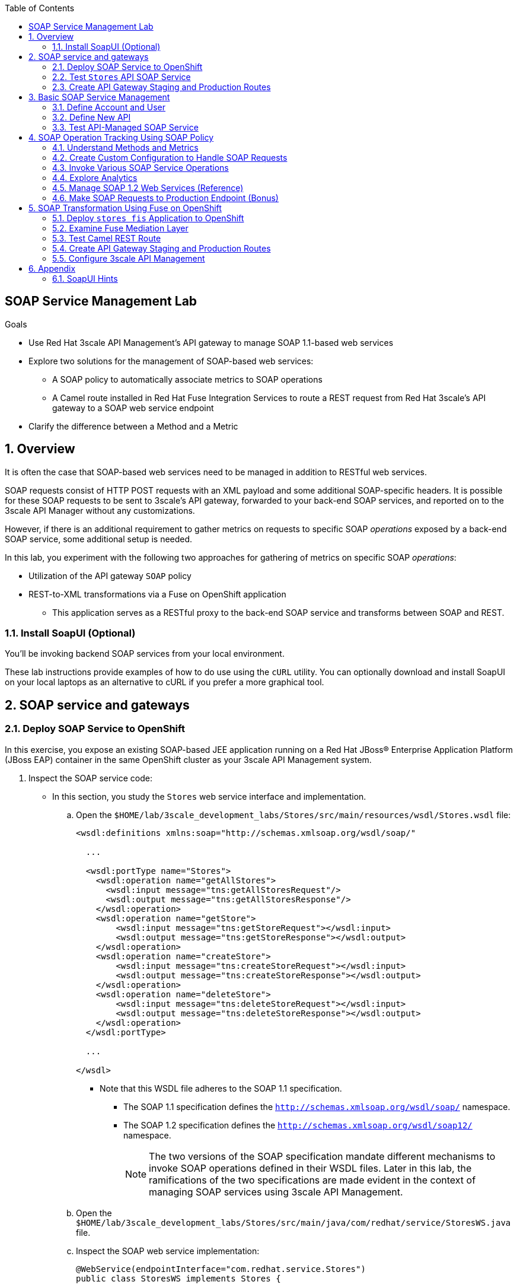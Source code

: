 :scrollbar:
:data-uri:
:toc2:
:linkattrs:


== SOAP Service Management Lab

.Goals

* Use Red Hat 3scale API Management's API gateway to manage SOAP 1.1-based web services
* Explore two solutions for the management of SOAP-based web services:
** A SOAP policy to automatically associate metrics to SOAP operations
** A Camel route installed in Red Hat Fuse Integration Services to route a REST request from Red Hat 3scale's API gateway to a SOAP web service endpoint
* Clarify the difference between a Method and a Metric



:numbered:

== Overview

It is often the case that SOAP-based web services need to be managed in addition to RESTful web services.

SOAP requests consist of HTTP POST requests with an XML payload and some additional SOAP-specific headers.
It is possible for these SOAP requests to be sent to 3scale's API gateway, forwarded to your back-end SOAP services, and reported on to the 3scale API Manager without any customizations.

However, if there is an additional requirement to gather metrics on requests to specific SOAP _operations_ exposed by a back-end SOAP service, some additional setup is needed.

In this lab, you experiment with the following two approaches for gathering of metrics on specific SOAP _operations_:

* Utilization of the API gateway `SOAP` policy
* REST-to-XML transformations via a Fuse on OpenShift application

** This application serves as a RESTful proxy to the back-end SOAP service and transforms between SOAP and REST.

=== Install SoapUI (Optional)

You'll be invoking backend SOAP services from your local environment.

These lab instructions provide examples of how to do use using the `cURL` utility.
You can optionally download and install SoapUI on your local laptops as an alternative to cURL if you prefer a more graphical tool.


== SOAP service and gateways
=== Deploy SOAP Service to OpenShift

In this exercise, you expose an existing SOAP-based JEE application running on a Red Hat JBoss(R) Enterprise Application Platform (JBoss EAP) container in the same OpenShift cluster as your 3scale API Management system.


. Inspect the SOAP service code:

* In this section, you study the `Stores` web service interface and implementation.

.. Open the `$HOME/lab/3scale_development_labs/Stores/src/main/resources/wsdl/Stores.wsdl` file:
+
[source,xml]
-----
<wsdl:definitions xmlns:soap="http://schemas.xmlsoap.org/wsdl/soap/"

  ...

  <wsdl:portType name="Stores">
    <wsdl:operation name="getAllStores">
      <wsdl:input message="tns:getAllStoresRequest"/>
      <wsdl:output message="tns:getAllStoresResponse"/>
    </wsdl:operation>
    <wsdl:operation name="getStore">
    	<wsdl:input message="tns:getStoreRequest"></wsdl:input>
    	<wsdl:output message="tns:getStoreResponse"></wsdl:output>
    </wsdl:operation>
    <wsdl:operation name="createStore">
    	<wsdl:input message="tns:createStoreRequest"></wsdl:input>
    	<wsdl:output message="tns:createStoreResponse"></wsdl:output>
    </wsdl:operation>
    <wsdl:operation name="deleteStore">
    	<wsdl:input message="tns:deleteStoreRequest"></wsdl:input>
    	<wsdl:output message="tns:deleteStoreResponse"></wsdl:output>
    </wsdl:operation>
  </wsdl:portType>

  ...

</wsdl>
-----

** Note that this WSDL file adheres to the SOAP 1.1 specification.
*** The SOAP 1.1 specification defines the `http://schemas.xmlsoap.org/wsdl/soap/` namespace.
*** The SOAP 1.2 specification defines the `http://schemas.xmlsoap.org/wsdl/soap12/` namespace.
+
NOTE: The two versions of the SOAP specification mandate different mechanisms to invoke SOAP operations defined in their WSDL files.
Later in this lab, the ramifications of the two specifications are made evident in the context of managing SOAP services using 3scale API Management.

.. Open the `$HOME/lab/3scale_development_labs/Stores/src/main/java/com/redhat/service/StoresWS.java` file.
.. Inspect the SOAP web service implementation:
+
[source,java]
-----
@WebService(endpointInterface="com.redhat.service.Stores")
public class StoresWS implements Stores {

        @Inject
        StoreDao storeDAO;

        @Override
        public String createStore(Store store) {
                store = new Store(store.getStoreName(),store.getStoreLat(),store.getStoreLong());
                storeDAO.createStore(store);
                return "Store ID:" + store.getStoreID() + " CREATED";
        }

        @Override
        public String deleteStore(int storeID) {
                storeDAO.deleteStore(storeID);
                return "Store ID: " + storeID + " DELETED";
        }

        @Override
        public Store getStore(int storeID) {
                return storeDAO.getStoreById(storeID);
        }

        @Override
        public StoresType getAllStores() {
                StoresType st = new StoresType();
                st.store = storeDAO.getAll();
                return st;
        }

}
-----

** This service can be deployed on JBoss EAP and hosted on your shared OpenShift environment.

. Deploy the `Stores` web service to OpenShift:

.. Create a new project for your Stores API business service applications:
+
[source,sh]
-----
$ oc new-project $OCP_USERNAME-stores-api \
     --display-name="$OCP_USERNAME Stores API" \
     --description="Stores API SOAP Services"
-----

.. Import the `stores-api` template into your OpenShift environment:
+
[source,sh]
-----
$ oc create -f $HOME/lab/3scale_development_labs/templates/stores-api.json
-----

.. Create the new application using the `stores-api` template:
+
[source,sh]
-----
$ oc new-app --template=stores-soap --param HOSTNAME_HTTP=stores-api-$OCP_USERNAME.$OCP_WILDCARD_DOMAIN
-----

.. Wait a few minutes for the SOAP service to deploy and for pods to start, then run this command:
+
[source,sh]
-----
$ oc get pods
NAME                  READY     STATUS      RESTARTS   AGE
stores-soap-1-jnjrb   1/1       Running     0          2m
storesdb-1-6z5lx      1/1       Running     0          12m
-----


=== Test `Stores` API SOAP Service

. At the command line, use the cURL utility to view the WSDL file exposed by the `Stores` service:
+
[source,texinfo]
-----
$ curl -v http://`oc get route stores-soap -o template --template {{.spec.host}} -n $OCP_USERNAME-stores-api `/StoresWS?wsdl
-----

. From a browser, execute the following command to determine the URL to the WSDL file of your new `Stores` SOAP service:
+
[source,texinfo]
-----
$ echo -en "\n\nhttp://`oc get route stores-soap -o template --template {{.spec.host}} -n $OCP_USERNAME-stores-api `/StoresWS?wsdl\n\n"
-----

. Navigate to the `Stores` WSDL file using the previously determined URL:
+
image::images/3scale_amp_stores_api_8.png[]
+
NOTE: There is a known bug with the rendering of WSDL files in recent versions of Firefox. If you encounter a blank screen in Firefox, switch to Google Chrome.

. In a new browser tab or window, open link:http://wsdlbrowser.com[http://wsdlbrowser.com].
. Provide the URL of the `Stores` WSDL file and click *Browse*.
. Verify that the WSDL file is imported successfully and that the list of functions is displayed on the page:
+
image::images/3scale_amp_stores_api_9.png[]

. Click *getAllStores* to generate a sample request for the operation, then click *Call function*.

* Expect a response similar to the following:
+
image::images/3scale_amp_stores_api_11.png[]

=== Create API Gateway Staging and Production Routes

In this section, you create the routes for your staging and production API gateways that you use later in the lab to proxy traffic to your `Stores` back-end SOAP service.

. Verify that you have gateways in `$GW_PROJECT`:
+
[source,sh]
-----
$ oc get deploy -n $GW_PROJECT

prod-apicast    1         1         1            1           12m
stage-apicast   1         1         1            1           12m


$ oc get service -n $GW_PROJECT

prod-apicast    ClusterIP   172.30.18.254   <none>        8080/TCP,8090/TCP   1h
stage-apicast   ClusterIP   172.30.47.202   <none>        8080/TCP,8090/TCP   1h
-----

. Create new routes for the `Stores` API staging and production API gateways:
+
[source,sh]
-----
$ oc create route edge stores-soap-policy-staging-route \
  --service=stage-apicast \
  --hostname=stores-soap-staging-apicast-$OCP_USERNAME.$OCP_WILDCARD_DOMAIN \
  -n $GW_PROJECT

$ oc create route edge stores-soap-policy-production-route \
  --service=prod-apicast \
  --hostname=stores-soap-production-apicast-$OCP_USERNAME.$OCP_WILDCARD_DOMAIN \
  -n $GW_PROJECT
-----
+
NOTE: Later, you configure these routes as the production and sandbox API endpoints for the `Stores` SOAP service.

== Basic SOAP Service Management
In this section of the lab, SOAP requests are sent to the 3scale API gateway, forwared to your back-end SOAP service and reported to the 3scale API Manager.
Analytics report on the number of invocations based on the SOAP service.

=== Define Account and User

In this lab you use an organization called `RHBank` with a developer called `rhbankdev`.

. In the Admin Portal of the API Manager, navigate to *Audience -> Accounts -> Listing*.
. Click *Create*.
. Create a new account with the following credentials:
* *Username*: `rhbankdev`
* *Email*: Enter a unique email address
* *Password*: Enter a unique, easy-to-remember password
* *Organization/Group Name*: `RHBank`

=== Define New API

. In the Admin Portal, navigate to *Dashboard* and click: *NEW API*.  Populate the form with with the following details:
* *Name*: `Stores SOAP Policy API`
* *System Name*: `stores-soap-policy-api`
* *Description*: `Stores SOAP Policy API`
. Create an application plan:
* *Name*: `StoresSOAPBasicPlan`
* *System Name*: `storesSOAPBasicPlan`
. Publish the application plan.

. Create an application associated with the `RHBank` account and the `StoresSOAPBasicPlan` as follows:
* *Application Plan*: `storesSOAPBasicPlan`
* *Name*: `StoresSOAPApp`
* *Description*: `Stores SOAP Application`

. Configure a _method_ to represent the only HTTP resource exposed by the back-end SOAP service:
.. From the top panel, navigate to:  `API: Stores SOAP Policy API -> Integration -> Methods & Metrics`.
.. Click *New Method* and populate with the following values:
... *Friendly name*: `StoresWS`
... *System name*: `stores/storesws`
... *Description*: `Stores SOAP Web Service`
+
A _method_ will be used to track the number of _hits_ on the SOAP API.
You'll see later in this lab how this _method_ is not granular enough to track the number of _hits_ on each SOAP operation.

. Set up the `Stores SOAP Policy API` integrations as follows:
* *Private Base URL*: Populate with the output of the following:
+
[source,texinfo]
-----
$ echo -en "\n\nhttp://stores-soap.$OCP_USERNAME-stores-api.svc.cluster.local:8080\n"
-----

* *Staging Public Base URL*: Populate with the output of the following:
+
[source,texinfo]
-----
$ echo -en "\n\nhttps://`oc get route stores-soap-policy-staging-route --template {{.spec.host}} -n $GW_PROJECT`:443\n"
-----

* *Production Public Base URL*: Populate with the output of the following:
+
[source,texinfo]
-----
$ echo -en "\n\nhttps://`oc get route stores-soap-policy-production-route --template {{.spec.host}} -n $GW_PROJECT`:443\n"
-----

. Define mapping rules for `POST` and `GET` HTTP verbs to the previously created `StoreWS` _method_:
+
[options="header"]
|=======================
|Verb|Pattern|Increment|Metric or Method
|`POST`|`/StoresWS`|`1`|`stores/storesws`
|`GET`|`/StoresWS`|`1`|`hits`
|=======================

* The `POST`verb mapping enables the `StoresWS` _method_ to be incremented every time a SOAP request is made to any of the SOAP operations of your back-end `Stores` service.
* The `GET` verb mapping enables the out-of-the-box `hits` _metric_ to be incremented every time a request is made to the `Stores` service's WSDL file.

. Set an API Test GET request:
* *API Test GET Request*: `/StoresWS?wsdl`

. Click *Update and test in Staging Environment*.


=== Test API-Managed SOAP Service

In this section, you verify that you can use an HTTP client to send SOAP requests to your back-end SOAP service via the API gateway.

. Test the API by making a cURL request to the `Stores` service's WSDL file via the API gateway staging URL:
+
[source,texinfo]
-----
$ export STORES_SOAP_API_KEY=<stores-soap api key>

$ curl -k "https://`oc get route stores-soap-policy-staging-route \
      -o template --template {{.spec.host}} \
      -n $GW_PROJECT`/StoresWS?wsdl&user_key=$STORES_SOAP_API_KEY"
-----

. Make a POST request to the `getAllStores` operation of the `Stores` web service:
+
[source,texinfo]
-----
$ curl -v -k -X POST \
       --header "Content-Type: application/soap+xml"  \
       --header "Accept: application/soap+xml"  \
       --header "SOAPAction: http://www.rhmart.com/Stores/getAllStores" \
       -d '<soapenv:Envelope xmlns:soapenv="http://schemas.xmlsoap.org/soap/envelope/" xmlns:stor="http://www.rhmart.com/Stores/"><soapenv:Header/><soapenv:Body><stor:getAllStores/></soapenv:Body></soapenv:Envelope>' \
       "https://`oc get route stores-soap-policy-staging-route -o template --template {{.spec.host}} -n $GW_PROJECT`/StoresWS?&user_key=$STORES_SOAP_API_KEY"

-----

* Note the inclusion of the `SOAPAction` header.
+
[IMPORTANT]
====
As per the link:https://www.w3.org/TR/2000/NOTE-SOAP-20000508/#_Toc478383528[SOAP 1.1 specification], an HTTP client must use this header field when issuing a SOAP HTTP request.
====
+
.Sample Response
[source,texinfo]
-----
...
<soap:Envelope xmlns:soap="http://schemas.xmlsoap.org/soap/envelope/">
   <soap:Body>
      <ns2:getAllStoresResponse xmlns:ns2="http://www.rhmart.com/Stores/">
         <Stores>
            <store>
               <storeID>1</storeID>
               <storeName>Downtown
  Store</storeName>
               <storeLat>-34.6052704</storeLat>
               <storeLong>-58.3791766</storeLong>
            </store>
            <store>
               <storeID>2</storeID>
               <storeName>EastSide
  Store</storeName>
               <storeLat>-34.5975668</storeLat>
               <storeLong>-58.3710199</storeLong>
            </store>
         </Stores>
      </ns2:getAllStoresResponse>
   </soap:Body>
</soap:Envelope>
-----

At this point in the lab, you have invoked your back-end SOAP 1.1 service via the API gateway proxy.

You can now investigate the analytics of your service and view the number of hits reported on the `StoresWS` method.

At this point, what you do not know from just observing the analytics dashboard is which specific SOAP operations exposed by your SOAP back end were invoked.

Determining this is the objective of the next section of the lab.


== SOAP Operation Tracking Using SOAP Policy

In this section, you leverage the SOAP API gateway _policy_ to track invocations of specific SOAP operations of your backend SOAP service.

The SOAP policy is one of many out-of-the-box link:https://access.redhat.com/documentation/en-us/red_hat_3scale_api_management/2.4/html-single/deployment_options/#standard-policies[API Gateway Stanadard Policies] provided by 3scale.

As in the previous section of this lab, you continue to use a SOAP 1.1 web service and you continue to make use of the HTTP header called `SOAPAction` in the requests to that SOAP web service.

These `SOAPAction` header fields are now used by your API gateway to update appropriate API _metrics_.



=== Understand Methods and Metrics

What is the difference between a _method_ and a _metric_ ?
When is one used over the other ?

The SOAP policy of the 3scale API gateway makes use of custom _metrics_.
Subsequently it is a good candidate to take a quick detour to shed light on these questions.

==== Path based Methods
Recall that in the previous section of the lab, you defined a custom _method_ to track HTTP POST requests to your backend SOAP service.

_Methods_ are mapped to specific URL paths.
The API gateways increment _hits_ on these path matching _methods_. 
The API gateways do so by invoking the _Service Management API_ of 3scale.

==== Non path based Custom Metrics to support SOAP policy
Beyond _hits_ on _path matching_ methods, 3scale allows for defining anything numerical in nature to be incremented on the API _application_.
This is done by defining a custom _metric_.
Any client (not just the API gateways) can increment a custom _metric_ using the _Service Management API_.

A custom _metric_ can be assigned any String based name and does not necessarily need to be mapped to a URL path.

The SOAP policy of 3scale makes use of custom metrics that are not associated with a URL path.

As you'll see in this section of the lab, a custom _metric_ is defined for every _operation_ defined by the WSDL of the SOAP backend service.
These custom metrics are each given names that correspond with a SOAP operation.

The SOAP policy functionality enabled in the API gateway submits an _AuthRep_ request to the _Service Management API_ .
This _AuthRep_ request contains an additional increment on the custom metric corresponding to the SOAP operation invoked on the backend SOAP service.

image::images/authrep.png[]
 
For example, if a SOAP request with operation _createStore_ is posted to the API gateway, the SOAP policy of the API gateway will increment a custom metric called: _createStore_.

The analytics charts provided by 3scale will then display an increment on this custom _createStore_ metric. 

=== Create Custom Configuration to Handle SOAP Requests

. Create Metrics to be incremented by SOAP Policy
.. From the top panel, navigate to: `Stores SOAP Policy API -> Integration -> Methods & Metrics`.
.. Click *New Metric* and populate the form for each of the following:
+
[options="header"]
|=======================
|Metric|System Name|Unit
|`getAllStores`|`Stores/getAllStores`|`hits`
|`createStore`|`Stores/createStore`|`hits`
|`deleteStore`|`Stores/deleteStore`|`hits`
|`getStore`|`Stores/getStore`|`hits`
|=======================
+ These metrics correspond to SOAP _operations_ implemented by your back-end SOAP service.

. Configure SOAP Policy
.. Navigate to:  *Stores SOAP Policy API -> Integration -> Configuration -> edit APIcast configuration*.
. Expand the *Policies* section.
. In the *Policy Chain* section, click *Add Policy* and select *SOAP*:
+
image::images/3scale_amp_stores_soap_policies_add.png[]

. In the *Policy Chain* section, use the up and down arrows to reorder the policies so that the *SOAP* policy is first, followed by the *APIcast* policy:
+
image:images/3scale_amp_stores_soap_policies_order.png[]

. Click the *SOAP* policy to expand it.
. Enter the following mapping rules:
+
[options="header"]
|=======================
|Delta|metric_system_name|Pattern
|1|`Stores/getAllStores`|`http://www.rhmart.com/Stores/getAllStores`
|1|`Stores/createStore`|`http://www.rhmart.com/Stores/createStore`
|1|`Stores/deleteStore`|`http://www.rhmart.com/Stores/deleteStore`
|1|`Stores/getStore`|`http://www.rhmart.com/Stores/getStore`
|=======================
+
IMPORTANT: The pattern must match the `SOAPAction` for each operation. 
The `metric_system_name` must match the *System Name* entered for the *Metrics* of each operation.
Note that the mapping is between custom metric and SOAP operation (as opposed to a _method_ and a URI path like you created earlier in the lab)

.. Click *Update Policy* to save the changes.
. Click *Update and test in Staging Environment*.

. Redeploy the `stage-apicast` pod in OpenShift by simply deleting the existing one.
* Kubernetes makes sure a new one is started.

. Wait a few minutes for the deployment to complete and the pod to be in the `Running` state, then run this command:
+
[source,sh]
-----
$ oc get pods | grep stage-apicast
stage-apicast-5-49cv1           1/1       Running   0          1m
-----

=== Invoke Various SOAP Service Operations

In this section of the lab, you make more SOAP-based invocations to your API gateway.

You specify the `SOAPAction` header corresponding to the other `getStore`, `createStore`, and `deleteStore` SOAP operations of the `Stores` API.
By doing so, you can visualize your invocations to each SOAP operation in the built-in analytics capabilities of 3scale API Management.

To invoke the other SOAP operations of your `Stores` API, you can continue to use the cURL utility (similar to how you previously invoked the `getAllStores` operation).
Alternatively, it may be easier to execute the SOAP requests using SoapUI.
As with the cURL utility, SoapUI allows you to set the custom `SOAPAction` header in the HTTP request.

image::images/3scale_amp_stores_soap_soapui.png[]

If you decide to use SoapUI, refer to the appendix of this lab for tips regarding the import of the `Stores` API WSDL file.

. Using either the cURL utility or SoapUI, make several invocations to each of the four SOAP operations of the `Stores` API via your API gateways.
. Verify that the requests are served with correct responses.

=== Explore Analytics

 Verify that the metrics you set up for each operation are captured correctly by the API gateway.

. If you navigate to the Dashboard of your API, expect to see the following type of reports providing the number of hits that correspond to each `SOAPAction` that you request to the staging endpoint.
+
image::images/3scale_amp_stores_api_metrics.png[]

. If you navigate to the *Analytics* section of your API, expect to see the following type of charts providing similar information:
+
image::images/detailed_analytics.png[]

=== Manage SOAP 1.2 Web Services (Reference)

NOTE: This section is for informational purposes only.

The management of a SOAP 1.2 web service is similar to the approach you took in this lab to manage your SOAP 1.1 `Stores` web service.

For SOAP 1.2, you need to make the following changes:

* Do not set a `SOAPAction` header in your HTTP requests.
* Use the `Content-Type` header on HTTP requests and set a value for its `action` parameter.

** The `action` parameter of the `application/soap+xml` `Content-Type` header is specified in link:https://www.w3.org/TR/soap12-part2/#ActionFeature[v1.2 of the SOAP standard].

** An example using the cURL utility follows:
+
[source,texinfo]
-----

--header application/soap+xml;charset=UTF-8;action="http://www.rhmart.com/Stores/getAllStores".

-----

=== Make SOAP Requests to Production Endpoint (Bonus)

Now you can use *Promote to Production* to push the custom policies to the Production API gateway. 
Redeploy the gateway to ensure that the latest configuration is updated, and repeat the SOAP requests to the production endpoint.

ifdef::showscript[]

-----
curl -v -k -X POST        --header "Content-Type: application/soap+xml"         --header "Accept: application/soap+xml"         --header "SOAPAction: http://www.rhmart.com/Stores/getAllStores"        -d '<soapenv:Envelope xmlns:soapenv="http://schemas.xmlsoap.org/soap/envelope/" xmlns:stor="http://www.rhmart.com/Stores/"><soapenv:Header/><soapenv:Body><stor:getAllStores/></soapenv:Body></soapenv:Envelope>'        "https://`oc get route stores-soap-policy-production-route -o template --template {{.spec.host}} -n $GW_PROJECT`/StoresWS?&user_key=$STORES_SOAP_API_KEY"
-----

endif::showscript[]


== SOAP Transformation Using Fuse on OpenShift

In the previous section of the lab, you observed how 3scale API Management can manage SOAP services.
You also introduced a SOAP policy into your API gateways for gathering metrics based on SOAP operations.

As an alternative to having 3scale API Management manage SOAP services, you can introduce a _mediation_ layer into your architecture that exposes REST and transforms to SOAP.
An ideal tool for this purpose is Red Hat Fuse.

In this section, you create a Camel integration with Fuse on OpenShift to expose a REST endpoint and route to the SOAP service you deployed earlier.
You then configure the REST endpoint as a service in 3scale API Management.

=== Deploy `stores fis` Application to OpenShift

. If you are not already there, change to the `$OCP_USERNAME-stores-api` project.

. Import the `stores-fis` template into your OpenShift environment:
+
[source,sh]
-----
$ oc create -f $HOME/lab/3scale_development_labs/templates/stores-fis.json
-----

. Create a new application using the `stores-fis` template:
+
[source,sh]
-----
$ oc new-app --template=stores-fis --param ROUTE_HOST=stores-fis-$OCP_USERNAME.$OCP_WILDCARD_DOMAIN
-----

. Wait a few minutes for the `fis` service to deploy and for the pods to start, then run this command:
+
[source,sh]
-----
$ oc get pods
NAME                  READY     STATUS      RESTARTS   AGE
stores-fis-1-ff256    1/1       Running     0          35m
stores-soap-1-jnjrb   1/1       Running     0          1h
storesdb-1-6z5lx      1/1       Running     0          1h
-----

=== Examine Fuse Mediation Layer

. From a web browser, log in to the OpenShift web console.
. Navigate to the `Stores` API project.
. Click the `Stores-FIS` pod, and then click *Open Java Console*:
+
image::images/3scale_amp_stores_api_13.png[]

. Click *Route Diagram*.
* Expect to see all of the Camel routes defined:
+
image::images/3scale_amp_stores_api_14.png[]

. Alternatively, click *Source* and examine the Camel route.
* A REST route is exposed to provide HTTP methods and URLs for the different SOAP operations provided by the `Stores` API:
+
[source,xml]
-----
    <route id="route1" rest="true">
        <from uri="rest:post::store?routeId=route1&amp;componentName=servlet&amp;inType=com.redhat.service.CreateStore&amp;outType=com.redhat.service.CreateStoreResponse&amp;consumes=application%2Fjson"/>
        <restBinding component="servlet" consumes="application/json" id="restBinding1" outType="com.redhat.service.CreateStoreResponse" type="com.redhat.service.CreateStore"/>
        <to customId="true" id="route1" uri="direct:createStore"/>
    </route>
    <route id="route2" rest="true">
        <from uri="rest:delete::store/{storeID}?routeId=route2&amp;componentName=servlet&amp;outType=com.redhat.service.DeleteStoreResponse"/>
        <restBinding component="servlet" id="restBinding2" outType="com.redhat.service.DeleteStoreResponse"/>
        <to customId="true" id="route2" uri="direct:deleteStore"/>
    </route>
    <route id="route3" rest="true">
        <from uri="rest:get::store/{storeID}?routeId=route3&amp;produces=application%2Fjson&amp;componentName=servlet&amp;outType=com.redhat.service.GetStoreResponse"/>
        <restBinding bindingMode="json" component="servlet" id="restBinding3" outType="com.redhat.service.GetStoreResponse" produces="application/json"/>
        <to customId="true" id="route3" uri="direct:getStore"/>
    </route>
    <route id="route4" rest="true">
        <from uri="rest:get::allstores?routeId=route4&amp;produces=application%2Fjson&amp;componentName=servlet&amp;outType=com.redhat.service.StoresType"/>
        <restBinding bindingMode="json" component="servlet" id="restBinding4" outType="com.redhat.service.StoresType" produces="application/json"/>
        <to customId="true" id="route4" uri="direct:getAllStores"/>
    </route>

-----
* Note the two GET methods for `getStore` and `getAllStores`, the POST method for `postStore`, and the DELETE method for `deleteStore` operations.

* Each of the `direct` routes corresponds to the four operations defined in the REST service:
+
[source,xml]
-----
   <route customId="true" id="createStore">
        <from customId="true" id="_from1" uri="direct:createStore"/>
        <setBody customId="true" id="_setBody1">
            <simple>${body.getStore()}</simple>
        </setBody>
        <setHeader customId="true" headerName="soapMethod" id="_setHeader1">
            <constant>createStore</constant>
        </setHeader>
        <to customId="true" id="_to1" uri="direct:soap"/>
    </route>
    <route customId="true" id="deleteStore">
        <from customId="true" id="_from2" uri="direct:deleteStore"/>
        <setBody customId="true" id="_setBody2">
            <simple resultType="int">${header.storeID}</simple>
        </setBody>
        <setHeader customId="true" headerName="soapMethod" id="_setHeader2">
            <constant>deleteStore</constant>
        </setHeader>
        <to customId="true" id="_to2" uri="direct:soap"/>
    </route>
    <route customId="true" id="getStore">
        <from customId="true" id="_from3" uri="direct:getStore"/>
        <setBody customId="true" id="_setBody3">
            <simple resultType="int">${header.storeID}</simple>
        </setBody>
        <setHeader customId="true" headerName="soapMethod" id="_setHeader3">
            <constant>getStore</constant>
        </setHeader>
        <to customId="true" id="_to3" uri="direct:soap"/>
    </route>
    <route customId="true" id="getAllStores">
        <from customId="true" id="_from4" uri="direct:getAllStores"/>
        <setBody customId="true" id="_setBody4">
            <mvel>new Object[0]</mvel>
        </setBody>
        <setHeader customId="true" headerName="soapMethod" id="_setHeader4">
            <constant>getAllStores</constant>
        </setHeader>
        <to customId="true" id="_to4" uri="direct:soap"/>
    </route>
-----
* Each route above gets the request, constructs the CXF request message object, and updates the header to the correct `soapMethod` method for calling the SOAP web service.

* This route calls the SOAP endpoint:
+
[source,xml]
-----
    <route customId="true" id="soapRoute">
        <from customId="true" id="_from5" uri="direct:soap"/>
        <toD customId="true" id="tod" uri="cxf:bean:wsStores?defaultOperationName=${header.soapMethod}&amp;exchangePattern=InOut"/>
        <setBody customId="true" id="_setBodySoap">
            <simple>${body[0]}</simple>
        </setBody>
        <setHeader customId="true" headerName="Content-Type" id="_setHeaderContextType">
            <constant>application/json</constant>
        </setHeader>
    </route>
-----

. Investigate the property that defines the URL to the back-end SOAP service:
.. Inspect the properties found in the project's `application.properties` file:
+
[source,texinfo]
-----
cat $HOME/lab/3scale_development_labs/StoresFIS/src/main/resources/application.properties
-----

* Note that a property called `cxf.endpoint.soap` is defined:
+
[source,texinfo]
-----

...


# cxf endpoint address
cxf.endpoint.soap = http://stores-soap:8080

-----

=== Test Camel REST Route

. Send a cURL request to the `stores-fis` route to make a call to the REST web service, and check that the SOAP web service is called and that the response is converted to `application/json`:
+
[source,texinfo]
-----
$ curl http://`oc get route stores-fis -o template --template {{.spec.host}} -n $OCP_USERNAME-stores-api`/allstores

-----
+
.Sample Response
[source,texinfo]
-----
{"store":[{"storeID":1,"storeName":"Downtown\n  Store","storeLat":-34.6052704,"storeLong":-58.3791766},{"storeID":2,"storeName":"EastSide\n  Store","storeLat":-34.5975668,"storeLong":-58.3710199}]}[sjayanti@localhost camel-webservice-fis]
-----
* You can also send sample requests to the other endpoints and ensure that there are no errors.

The REST-SOAP Camel proxy is now correctly deployed, and you can begin to configure the API gateway to use this REST endpoint to communicate with the SOAP web service.

=== Create API Gateway Staging and Production Routes



. Verify that you are in the API gateway project:
+
[source,sh]
-----
$ oc project $GW_PROJECT
-----

. Create new routes for the `Stores` API staging and production API gateways:
+
[source,sh]
-----
$ oc create route edge stores-soap-transformation-staging-route \
  --service=stage-apicast \
  --hostname=stores-trans-staging-apicast-$OCP_USERNAME.$OCP_WILDCARD_DOMAIN \
  -n $GW_PROJECT

$ oc create route edge stores-soap-transformation-production-route \
  --service=prod-apicast \
  --hostname=stores-trans-production-apicast-$OCP_USERNAME.$OCP_WILDCARD_DOMAIN \
  -n $GW_PROJECT
-----


=== Configure 3scale API Management

. Create a new service:
* *Name*: `Stores SOAP Transformation API`
* *System Name*: `stores-soap-transformation-api`
* *Description*: `Stores SOAP Transformation API`
. Create an application plan:
* *Name*: `StoresTransPremiumPlan`
* *System Name*: `storesTransPremiumPlan`
. Publish the application plan.
. Create a new application for the `RHBank` account that is associated with your `StoresTransPremiumPlan` application plan.
. Enter the following information:
* *Application Plan*: `StoresTransPremiumPlan`
* *Name*: `StoresTransformationApp`
* *Description*: `Stores Transformation Application`

. Enter the following information for the `Stores SOAP Transformation API` integration:
* *Private Base URL*: Populate with the output of the following:
+
[source,texinfo]
-----
$ echo -en "\n\nhttp://stores-fis.$OCP_USERNAME-stores-api.svc.cluster.local:8080\n"
-----

* *Staging Public Base URL*: Populate with the output of the following:
+
[source,texinfo]
-----
$ echo -en "\n\nhttps://`oc get route stores-soap-transformation-staging-route --template {{.spec.host}} -n $GW_PROJECT`:443\n"
-----

* *Production Public Base URL*: Populate with the output of the following:
+
[source,texinfo]
-----
$ echo -en "\n\nhttps://`oc get route stores-soap-transformation-production-route --template {{.spec.host}} -n $GW_PROJECT`:443\n"
-----

. Create an API Test GET request:
* *API Test GET Request*: `/allstores`
. Click *Update and test in Staging Environment*.

. Test the API by making a cURL request to the staging URL, and check the response:
+
[source,texinfo]
-----
$ export STORES_TRANS_API_KEY=<api key to your Stores App>

$ curl -k "https://`oc get route stores-soap-transformation-staging-route -o template --template {{.spec.host}} -n $GW_PROJECT`/allstores?user_key=$STORES_TRANS_API_KEY"

{"store":[{"storeID":1,"storeName":"Downtown\n  Store","storeLat":-34.6052704,"storeLong":-58.3791766},{"storeID":2,"storeName":"EastSide\n  Store","storeLat":-34.5975668,"storeLong":-58.3710199}]}

-----

. Promote the API to production, test the production URL, and check the response:
+
[source,texinfo]
-----
$ curl -v -k "https://`oc get route stores-soap-transformation-production-route -o template --template {{.spec.host}} -n $GW_PROJECT`/allstores?user_key=$STORES_TRANS_API_KEY"

{"store":[{"storeID":1,"storeName":"Downtown\n  Store","storeLat":-34.6052704,"storeLong":-58.3791766},{"storeID":2,"storeName":"EastSide\n  Store","storeLat":-34.5975668,"storeLong":-58.3710199}]}

-----

* A Camel route can be used to provide routing for the API gateway to the SOAP web service.

== Appendix

=== SoapUI Hints

When creating a SOAP-based project in SoapUI, you need to provide the WSDL file to your `Stores` service.
This can be a bit problematic.

You cannot simply supply SoapUI with a valid URL (with API key) to your `Stores` service WSDL file.
SoapUI pulls that initial WSDL file, parses it for the value of the `<wsdl:import location= />` attribute--and errors out because the value of the location attribute is not complete. It is missing your API key.

Subsequently, you need to execute the following:

. Use cURL to retrieve a copy of your WSDL file and save it to disk.
. Using a text editor, change the value of the `<wsdl:import location="" />` attribute to a valid URL to your WSDL file.
.. Make sure to URL-encode the ampersand character in the URL:
+
.Example
[source,texinfo]
-----
<wsdl:import location="https://stores-soap-staging-apicast-jb.apps.dev39.openshift.opentlc.com/StoresWS?wsdl=Stores.wsdl&amp;user_key=4fab352901d3badef8cbe9e05eab1271" namespace="http://www.rhmart.com/Stores/">
-----
. Create a new SOAP project in SoapUI by referencing this downloaded and modified local WSDL file.


ifdef::showscript[]

oc edit is fis-java-openshift -n openshift

endif::showscript[]
